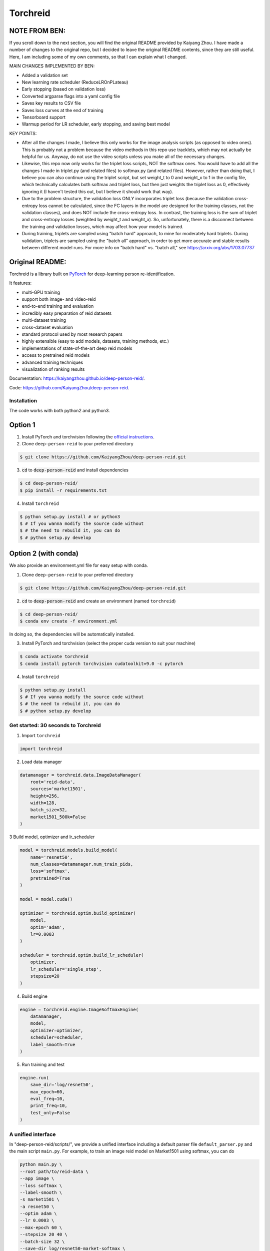 Torchreid
===========

NOTE FROM BEN: 
^^^^^^^^^^^^^^^^^^^^^^^^
If you scroll down to the next section, you will find the original README provided by Kaiyang Zhou. I have made a number of changes to the original repo, but I decided to leave the original README contents, since they are still useful. Here, I am including some of my own comments, so that I can explain what I changed.

MAIN CHANGES IMPLEMENTED BY BEN:

- Added a validation set
- New learning rate scheduler (ReduceLROnPLateau)
- Early stopping (based on validation loss)
- Converted argparse flags into a yaml config file
- Saves key results to CSV file
- Saves loss curves at the end of training
- Tensorboard support
- Warmup period for LR scheduler, early stopping, and saving best model

KEY POINTS:

- After all the changes I made, I believe this only works for the image analysis scripts (as opposed to video ones). This is probably not a problem because the video methods in this repo use tracklets, which may not actually be helpful for us. Anyway, do not use the video scripts unless you make all of the necessary changes.
- Likewise, this repo now only works for the triplet loss scripts, NOT the softmax ones. You would have to add all the changes I made in triplet.py (and related files) to softmax.py (and related files). However, rather than doing that, I believe you can also continue using the triplet script, but set weight_t to 0 and weight_x to 1 in the config file, which technically calculates both softmax and triplet loss, but then just weights the triplet loss as 0, effectively ignoring it (I haven't tested this out, but I believe it should work that way).
- Due to the problem structure, the validation loss ONLY incorporates triplet loss (because the validation cross-entropy loss cannot be calculated, since the FC layers in the model are designed for the training classes, not the validation classes), and does NOT include the cross-entropy loss. In contrast, the training loss is the sum of triplet and cross-entropy losses (weighted by weight_t and weight_x). So, unfortunately, there is a disconnect between the training and validation losses, which may affect how your model is trained.
- During training, triplets are sampled using "batch hard" approach, to mine for moderately hard triplets. During validation, triplets are sampled using the "batch all" approach, in order to get more accurate and stable results between different model runs. For more info on "batch hard" vs. "batch all," see https://arxiv.org/abs/1703.07737



Original README:
^^^^^^^^^^^^^^^^^^^^^^^^

Torchreid is a library built on `PyTorch <https://pytorch.org/>`_ for deep-learning person re-identification.

It features:

- multi-GPU training
- support both image- and video-reid
- end-to-end training and evaluation
- incredibly easy preparation of reid datasets
- multi-dataset training
- cross-dataset evaluation
- standard protocol used by most research papers
- highly extensible (easy to add models, datasets, training methods, etc.)
- implementations of state-of-the-art deep reid models
- access to pretrained reid models
- advanced training techniques
- visualization of ranking results


Documentation: https://kaiyangzhou.github.io/deep-person-reid/.

Code: https://github.com/KaiyangZhou/deep-person-reid.


Installation
---------------

The code works with both python2 and python3.

Option 1
^^^^^^^^^^^^
1. Install PyTorch and torchvision following the `official instructions <https://pytorch.org/>`_.
2. Clone ``deep-person-reid`` to your preferred directory

.. code-block:: bash
    
    $ git clone https://github.com/KaiyangZhou/deep-person-reid.git

3. :code:`cd` to :code:`deep-person-reid` and install dependencies

.. code-block:: bash
    
    $ cd deep-person-reid/
    $ pip install -r requirements.txt

4. Install ``torchreid``

.. code-block:: bash
    
    $ python setup.py install # or python3
    $ # If you wanna modify the source code without
    $ # the need to rebuild it, you can do
    $ # python setup.py develop

Option 2 (with conda)
^^^^^^^^^^^^^^^^^^^^^^^^
We also provide an environment.yml file for easy setup with conda.

1. Clone ``deep-person-reid`` to your preferred directory

.. code-block:: bash
    
    $ git clone https://github.com/KaiyangZhou/deep-person-reid.git

2. :code:`cd` to :code:`deep-person-reid` and create an environment (named ``torchreid``)

.. code-block:: bash
    
    $ cd deep-person-reid/
    $ conda env create -f environment.yml

In doing so, the dependencies will be automatically installed.

3. Install PyTorch and torchvision (select the proper cuda version to suit your machine)

.. code-block:: bash
    
    $ conda activate torchreid
    $ conda install pytorch torchvision cudatoolkit=9.0 -c pytorch

4. Install ``torchreid``

.. code-block:: bash

    $ python setup.py install
    $ # If you wanna modify the source code without
    $ # the need to rebuild it, you can do
    $ # python setup.py develop


Get started: 30 seconds to Torchreid
-------------------------------------
1. Import ``torchreid``

.. code-block:: python
    
    import torchreid

2. Load data manager

.. code-block:: python
    
    datamanager = torchreid.data.ImageDataManager(
        root='reid-data',
        sources='market1501',
        height=256,
        width=128,
        batch_size=32,
        market1501_500k=False
    )

3 Build model, optimizer and lr_scheduler

.. code-block:: python
    
    model = torchreid.models.build_model(
        name='resnet50',
        num_classes=datamanager.num_train_pids,
        loss='softmax',
        pretrained=True
    )

    model = model.cuda()

    optimizer = torchreid.optim.build_optimizer(
        model,
        optim='adam',
        lr=0.0003
    )

    scheduler = torchreid.optim.build_lr_scheduler(
        optimizer,
        lr_scheduler='single_step',
        stepsize=20
    )

4. Build engine

.. code-block:: python
    
    engine = torchreid.engine.ImageSoftmaxEngine(
        datamanager,
        model,
        optimizer=optimizer,
        scheduler=scheduler,
        label_smooth=True
    )

5. Run training and test

.. code-block:: python
    
    engine.run(
        save_dir='log/resnet50',
        max_epoch=60,
        eval_freq=10,
        print_freq=10,
        test_only=False
    )


A unified interface
-----------------------
In "deep-person-reid/scripts/", we provide a unified interface including a default parser file ``default_parser.py`` and the main script ``main.py``. For example, to train an image reid model on Market1501 using softmax, you can do

.. code-block:: bash
    
    python main.py \
    --root path/to/reid-data \
    --app image \
    --loss softmax \
    --label-smooth \
    -s market1501 \
    -a resnet50 \
    --optim adam \
    --lr 0.0003 \
    --max-epoch 60 \
    --stepsize 20 40 \
    --batch-size 32 \
    --save-dir log/resnet50-market-softmax \
    --gpu-devices 0

Please refer to ``default_parser.py`` and ``main.py`` for more details.


Datasets
--------

Image-reid datasets
^^^^^^^^^^^^^^^^^^^^^
- `Market1501 <https://www.cv-foundation.org/openaccess/content_iccv_2015/papers/Zheng_Scalable_Person_Re-Identification_ICCV_2015_paper.pdf>`_
- `CUHK03 <https://www.cv-foundation.org/openaccess/content_cvpr_2014/papers/Li_DeepReID_Deep_Filter_2014_CVPR_paper.pdf>`_
- `DukeMTMC-reID <https://arxiv.org/abs/1701.07717>`_
- `MSMT17 <https://arxiv.org/abs/1711.08565>`_
- `VIPeR <http://citeseerx.ist.psu.edu/viewdoc/download?doi=10.1.1.331.7285&rep=rep1&type=pdf>`_
- `GRID <http://www.eecs.qmul.ac.uk/~txiang/publications/LoyXiangGong_cvpr_2009.pdf>`_
- `CUHK01 <http://www.ee.cuhk.edu.hk/~xgwang/papers/liZWaccv12.pdf>`_
- `SenseReID <http://openaccess.thecvf.com/content_cvpr_2017/papers/Zhao_Spindle_Net_Person_CVPR_2017_paper.pdf>`_
- `QMUL-iLIDS <http://www.eecs.qmul.ac.uk/~sgg/papers/ZhengGongXiang_BMVC09.pdf>`_
- `PRID <https://pdfs.semanticscholar.org/4c1b/f0592be3e535faf256c95e27982db9b3d3d3.pdf>`_

Video-reid datasets
^^^^^^^^^^^^^^^^^^^^^^^
- `MARS <http://www.liangzheng.org/1320.pdf>`_
- `iLIDS-VID <https://www.eecs.qmul.ac.uk/~sgg/papers/WangEtAl_ECCV14.pdf>`_
- `PRID2011 <https://pdfs.semanticscholar.org/4c1b/f0592be3e535faf256c95e27982db9b3d3d3.pdf>`_
- `DukeMTMC-VideoReID <http://openaccess.thecvf.com/content_cvpr_2018/papers/Wu_Exploit_the_Unknown_CVPR_2018_paper.pdf>`_

Models
-------

ImageNet classification models
^^^^^^^^^^^^^^^^^^^^^^^^^^^^^^^^
- `ResNet <https://arxiv.org/abs/1512.03385>`_
- `ResNeXt <https://arxiv.org/abs/1611.05431>`_
- `SENet <https://arxiv.org/abs/1709.01507>`_
- `DenseNet <https://arxiv.org/abs/1608.06993>`_
- `Inception-ResNet-V2 <https://arxiv.org/abs/1602.07261>`_
- `Inception-V4 <https://arxiv.org/abs/1602.07261>`_
- `Xception <https://arxiv.org/abs/1610.02357>`_

Lightweight models
^^^^^^^^^^^^^^^^^^^
- `NASNet <https://arxiv.org/abs/1707.07012>`_
- `MobileNetV2 <https://arxiv.org/abs/1801.04381>`_
- `ShuffleNet <https://arxiv.org/abs/1707.01083>`_
- `ShuffleNetV2 <https://arxiv.org/abs/1807.11164>`_
- `SqueezeNet <https://arxiv.org/abs/1602.07360>`_

ReID-specific models
^^^^^^^^^^^^^^^^^^^^^^
- `MuDeep <https://arxiv.org/abs/1709.05165>`_
- `ResNet-mid <https://arxiv.org/abs/1711.08106>`_
- `HACNN <https://arxiv.org/abs/1802.08122>`_
- `PCB <https://arxiv.org/abs/1711.09349>`_
- `MLFN <https://arxiv.org/abs/1803.09132>`_
- `OSNet <https://arxiv.org/abs/1905.00953>`_

Losses
------
- `Softmax (cross entropy loss with label smoothing) <https://www.cv-foundation.org/openaccess/content_cvpr_2016/papers/Szegedy_Rethinking_the_Inception_CVPR_2016_paper.pdf>`_
- `Triplet (hard example mining triplet loss) <https://arxiv.org/abs/1703.07737>`_


Citation
---------
If you find this code useful to your research, please cite the following publication.

.. code-block:: bash
    
    @article{zhou2019osnet,
      title={Omni-Scale Feature Learning for Person Re-Identification},
      author={Zhou, Kaiyang and Yang, Yongxin and Cavallaro, Andrea and Xiang, Tao},
      journal={arXiv preprint arXiv:1905.00953},
      year={2019}
    }

